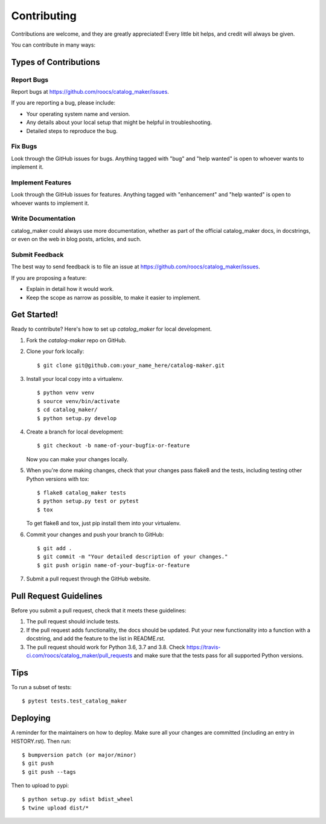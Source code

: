 .. highlight:: shell

============
Contributing
============

Contributions are welcome, and they are greatly appreciated! Every little bit
helps, and credit will always be given.

You can contribute in many ways:

Types of Contributions
----------------------

Report Bugs
~~~~~~~~~~~

Report bugs at https://github.com/roocs/catalog_maker/issues.

If you are reporting a bug, please include:

* Your operating system name and version.
* Any details about your local setup that might be helpful in troubleshooting.
* Detailed steps to reproduce the bug.

Fix Bugs
~~~~~~~~

Look through the GitHub issues for bugs. Anything tagged with "bug" and "help
wanted" is open to whoever wants to implement it.

Implement Features
~~~~~~~~~~~~~~~~~~

Look through the GitHub issues for features. Anything tagged with "enhancement"
and "help wanted" is open to whoever wants to implement it.

Write Documentation
~~~~~~~~~~~~~~~~~~~

catalog_maker could always use more documentation, whether as part of the
official catalog_maker docs, in docstrings, or even on the web in blog posts,
articles, and such.

Submit Feedback
~~~~~~~~~~~~~~~

The best way to send feedback is to file an issue at https://github.com/roocs/catalog_maker/issues.

If you are proposing a feature:

* Explain in detail how it would work.
* Keep the scope as narrow as possible, to make it easier to implement.


Get Started!
------------

Ready to contribute? Here's how to set up `catalog_maker` for local development.

1. Fork the `catalog-maker` repo on GitHub.
2. Clone your fork locally::

    $ git clone git@github.com:your_name_here/catalog-maker.git

3. Install your local copy into a virtualenv. ::

    $ python venv venv
    $ source venv/bin/activate
    $ cd catalog_maker/
    $ python setup.py develop

4. Create a branch for local development::

    $ git checkout -b name-of-your-bugfix-or-feature

   Now you can make your changes locally.

5. When you're done making changes, check that your changes pass flake8 and the
   tests, including testing other Python versions with tox::

    $ flake8 catalog_maker tests
    $ python setup.py test or pytest
    $ tox

   To get flake8 and tox, just pip install them into your virtualenv.

6. Commit your changes and push your branch to GitHub::

    $ git add .
    $ git commit -m "Your detailed description of your changes."
    $ git push origin name-of-your-bugfix-or-feature

7. Submit a pull request through the GitHub website.

Pull Request Guidelines
-----------------------

Before you submit a pull request, check that it meets these guidelines:

1. The pull request should include tests.
2. If the pull request adds functionality, the docs should be updated. Put
   your new functionality into a function with a docstring, and add the
   feature to the list in README.rst.
3. The pull request should work for Python 3.6, 3.7 and 3.8. Check
   https://travis-ci.com/roocs/catalog_maker/pull_requests
   and make sure that the tests pass for all supported Python versions.

Tips
----

To run a subset of tests::

$ pytest tests.test_catalog_maker


Deploying
---------

A reminder for the maintainers on how to deploy.
Make sure all your changes are committed (including an entry in HISTORY.rst).
Then run::

$ bumpversion patch (or major/minor)
$ git push
$ git push --tags

Then to upload to pypi::

$ python setup.py sdist bdist_wheel
$ twine upload dist/*
